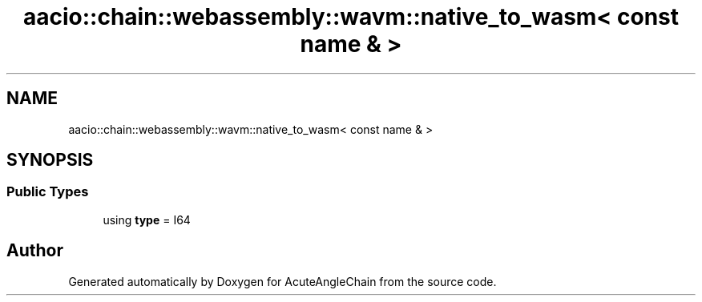 .TH "aacio::chain::webassembly::wavm::native_to_wasm< const name & >" 3 "Sun Jun 3 2018" "AcuteAngleChain" \" -*- nroff -*-
.ad l
.nh
.SH NAME
aacio::chain::webassembly::wavm::native_to_wasm< const name & >
.SH SYNOPSIS
.br
.PP
.SS "Public Types"

.in +1c
.ti -1c
.RI "using \fBtype\fP = I64"
.br
.in -1c

.SH "Author"
.PP 
Generated automatically by Doxygen for AcuteAngleChain from the source code\&.

